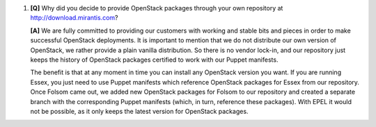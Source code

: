 
#. **[Q]** Why did you decide to provide OpenStack packages through your own repository at http://download.mirantis.com?

   **[A]** We are fully committed to providing our customers with working and stable bits and pieces in order to make successful OpenStack deployments. It is important to mention that we do not distribute our own version of OpenStack, we rather provide a plain vanilla distribution. So there is no vendor lock-in, and our repository just keeps the history of OpenStack packages certified to work with our Puppet manifests.  

   The benefit is that at any moment in time you can install any OpenStack version you want. If you are running Essex, you just need to use Puppet manifests which reference OpenStack packages for Essex from our repository. Once Folsom came out, we added new OpenStack packages for Folsom to our repository and created a separate branch with the corresponding Puppet manifests (which, in turn, reference these packages). With EPEL it would not be possible, as it only keeps the latest version for OpenStack packages.
